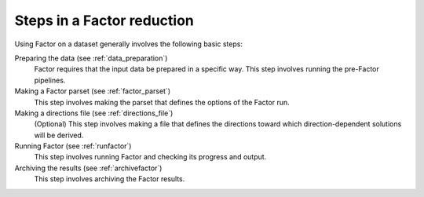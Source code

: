.. _steps:

Steps in a Factor reduction
===========================

Using Factor on a dataset generally involves the following basic steps:

Preparing the data (see :ref:`data_preparation`)
    Factor requires that the input data be prepared in a specific way. This step involves running the pre-Factor pipelines.

Making a Factor parset (see :ref:`factor_parset`)
    This step involves making the parset that defines the options of the Factor run.

Making a directions file (see :ref:`directions_file`)
    (Optional) This step involves making a file that defines the directions toward which direction-dependent solutions will be derived.

Running Factor (see :ref:`runfactor`)
    This step involves running Factor and checking its progress and output.

Archiving the results (see :ref:`archivefactor`)
    This step involves archiving the Factor results.
